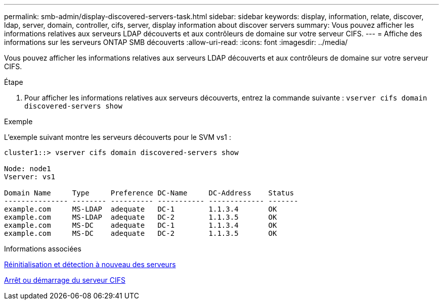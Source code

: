 ---
permalink: smb-admin/display-discovered-servers-task.html 
sidebar: sidebar 
keywords: display, information, relate, discover, ldap, server, domain, controller, cifs, server, display information about discover servers 
summary: Vous pouvez afficher les informations relatives aux serveurs LDAP découverts et aux contrôleurs de domaine sur votre serveur CIFS. 
---
= Affiche des informations sur les serveurs ONTAP SMB découverts
:allow-uri-read: 
:icons: font
:imagesdir: ../media/


[role="lead"]
Vous pouvez afficher les informations relatives aux serveurs LDAP découverts et aux contrôleurs de domaine sur votre serveur CIFS.

.Étape
. Pour afficher les informations relatives aux serveurs découverts, entrez la commande suivante : `vserver cifs domain discovered-servers show`


.Exemple
L'exemple suivant montre les serveurs découverts pour le SVM vs1 :

[listing]
----
cluster1::> vserver cifs domain discovered-servers show

Node: node1
Vserver: vs1

Domain Name     Type     Preference DC-Name     DC-Address    Status
--------------- -------- ---------- ----------- ------------- -------
example.com     MS-LDAP  adequate   DC-1        1.1.3.4       OK
example.com     MS-LDAP  adequate   DC-2        1.1.3.5       OK
example.com     MS-DC    adequate   DC-1        1.1.3.4       OK
example.com     MS-DC    adequate   DC-2        1.1.3.5       OK
----
.Informations associées
xref:reset-rediscovering-servers-task.adoc[Réinitialisation et détection à nouveau des serveurs]

xref:stop-start-server-task.adoc[Arrêt ou démarrage du serveur CIFS]
